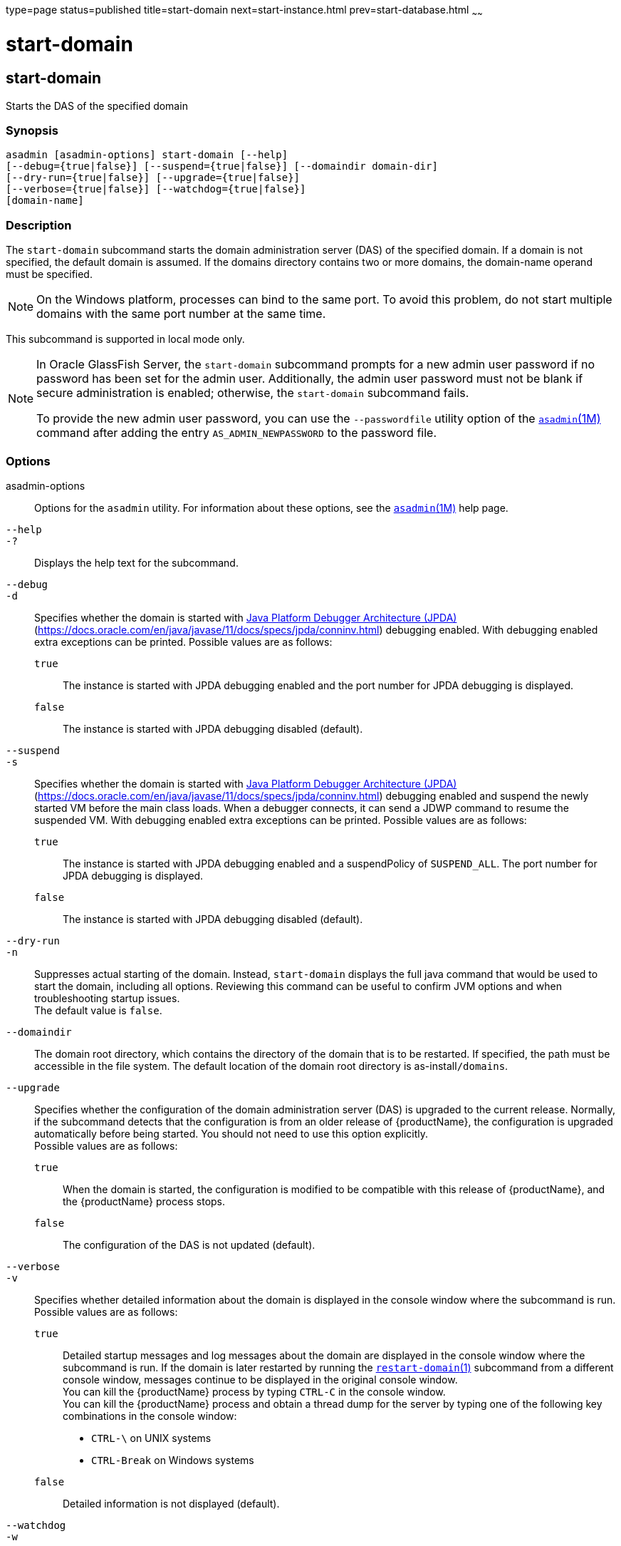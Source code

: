 type=page
status=published
title=start-domain
next=start-instance.html
prev=start-database.html
~~~~~~

start-domain
============

[[start-domain-1]][[GSRFM00235]][[start-domain]]

start-domain
------------

Starts the DAS of the specified domain

[[sthref2125]]

=== Synopsis

[source]
----
asadmin [asadmin-options] start-domain [--help]
[--debug={true|false}] [--suspend={true|false}] [--domaindir domain-dir]
[--dry-run={true|false}] [--upgrade={true|false}]
[--verbose={true|false}] [--watchdog={true|false}]
[domain-name]
----

[[sthref2126]]

=== Description

The `start-domain` subcommand starts the domain administration server
(DAS) of the specified domain. If a domain is not specified, the default
domain is assumed. If the domains directory contains two or more
domains, the domain-name operand must be specified.

[NOTE]
====
On the Windows platform, processes can bind to the same port. To avoid
this problem, do not start multiple domains with the same port number at
the same time.
====

This subcommand is supported in local mode only.

[NOTE]
====
In Oracle GlassFish Server, the `start-domain` subcommand prompts for a
new admin user password if no password has been set for the admin user.
Additionally, the admin user password must not be blank if secure
administration is enabled; otherwise, the `start-domain` subcommand
fails.

To provide the new admin user password, you can use the `--passwordfile`
utility option of the link:asadmin.html#asadmin-1m[`asadmin`(1M)] command
after adding the entry `AS_ADMIN_NEWPASSWORD` to the password file.
====

[[sthref2127]]

=== Options

asadmin-options::
  Options for the `asadmin` utility. For information about these
  options, see the link:asadmin.html#asadmin-1m[`asadmin`(1M)] help page.
`--help`::
`-?`::
  Displays the help text for the subcommand.
`--debug`::
`-d`::
  Specifies whether the domain is started with
  http://java.sun.com/javase/technologies/core/toolsapis/jpda/[Java
  Platform Debugger Architecture (JPDA)]
  (https://docs.oracle.com/en/java/javase/11/docs/specs/jpda/conninv.html)
  debugging enabled. With debugging enabled extra exceptions can be printed.
  Possible values are as follows:

  `true`;;
    The instance is started with JPDA debugging enabled and the port
    number for JPDA debugging is displayed.
  `false`;;
    The instance is started with JPDA debugging disabled (default).

`--suspend`::
`-s`::
  Specifies whether the domain is started with
  http://java.sun.com/javase/technologies/core/toolsapis/jpda/[Java
  Platform Debugger Architecture (JPDA)]
  (https://docs.oracle.com/en/java/javase/11/docs/specs/jpda/conninv.html)
  debugging enabled and suspend the newly started VM before the main class loads.
  When a debugger connects, it can send a JDWP command to resume the suspended VM.
  With debugging enabled extra exceptions can be printed.
  Possible values are as follows:

  `true`;;
    The instance is started with JPDA debugging enabled and a suspendPolicy of `SUSPEND_ALL`.
    The port number for JPDA debugging is displayed.
  `false`;;
    The instance is started with JPDA debugging disabled (default).

`--dry-run`::
`-n`::
  Suppresses actual starting of the domain. Instead, `start-domain`
  displays the full java command that would be used to start the domain,
  including all options. Reviewing this command can be useful to confirm
  JVM options and when troubleshooting startup issues. +
  The default value is `false`.
`--domaindir`::
  The domain root directory, which contains the directory of the domain
  that is to be restarted. If specified, the path must be accessible in
  the file system. The default location of the domain root directory is
  as-install``/domains``.
`--upgrade`::
  Specifies whether the configuration of the domain administration
  server (DAS) is upgraded to the current release. Normally, if the
  subcommand detects that the configuration is from an older release of
  {productName}, the configuration is upgraded automatically before
  being started. You should not need to use this option explicitly. +
  Possible values are as follows:

  `true`;;
    When the domain is started, the configuration is modified to be
    compatible with this release of {productName}, and the
    {productName} process stops.
  `false`;;
    The configuration of the DAS is not updated (default).

`--verbose`::
`-v`::
  Specifies whether detailed information about the domain is displayed
  in the console window where the subcommand is run. +
  Possible values are as follows:

  `true`;;
    Detailed startup messages and log messages about the domain are
    displayed in the console window where the subcommand is run. If the
    domain is later restarted by running the
    link:restart-domain.html#restart-domain-1[`restart-domain`(1)]
    subcommand from a different console window, messages continue to be
    displayed in the original console window. +
    You can kill the {productName} process by typing `CTRL-C` in the
    console window. +
    You can kill the {productName} process and obtain a thread dump
    for the server by typing one of the following key combinations in
    the console window:

    * `CTRL-\` on UNIX systems
    * `CTRL-Break` on Windows systems

  `false`;;
    Detailed information is not displayed (default).

`--watchdog`::
`-w`::
  Specifies whether limited information about the domain is displayed in
  the console window where the subcommand is run. The `--watchdog`
  option is similar to `--verbose` but does not display the detailed
  startup messages and log messages. This option is useful when running
  the `asadmin` utility in the background or with no attached console. +
  Possible values are as follows:

  `true`;;
    Limited information is displayed in the console window.
  `false`;;
    Limited information is not displayed in the console window
    (default).

[[sthref2128]]

=== Operands

domain-name::
  The unique name of the domain you want to start.
+
  This operand is optional if only one domain exists in the
  {productName} installation.

[[sthref2129]]

=== Examples

[[GSRFM760]][[sthref2130]]

==== Example 1   Starting a Domain

This example starts `mydomain4` in the default domains directory.

[source]
----
asadmin> start-domain mydomain4
Waiting for DAS to start. ...........
Started domain: mydomain4
Domain location: /myhome/glassfishv3/glassfish/domains/mydomain4
Log file: /myhome/glassfishv3/glassfish/domains/mydomain4/logs/server.log
Admin port for the domain: 4848
Command start-domain executed successfully.
----

[[sthref2131]]

=== Exit Status

0::
  subcommand executed successfully
1::
  error in executing the subcommand

[[sthref2132]]

=== See Also

link:asadmin.html#asadmin-1m[`asadmin`(1M)]

link:create-domain.html#create-domain-1[`create-domain`(1)],
link:delete-domain.html#delete-domain-1[`delete-domain`(1)],
link:list-domains.html#list-domains-1[`list-domains`(1)],
link:restart-domain.html#restart-domain-1[`restart-domain`(1)],
link:stop-domain.html#stop-domain-1[`stop-domain`(1)]

Java Platform Debugger Architecture (JPDA)
(https://docs.oracle.com/en/java/javase/11/docs/specs/jpda/conninv.html)


